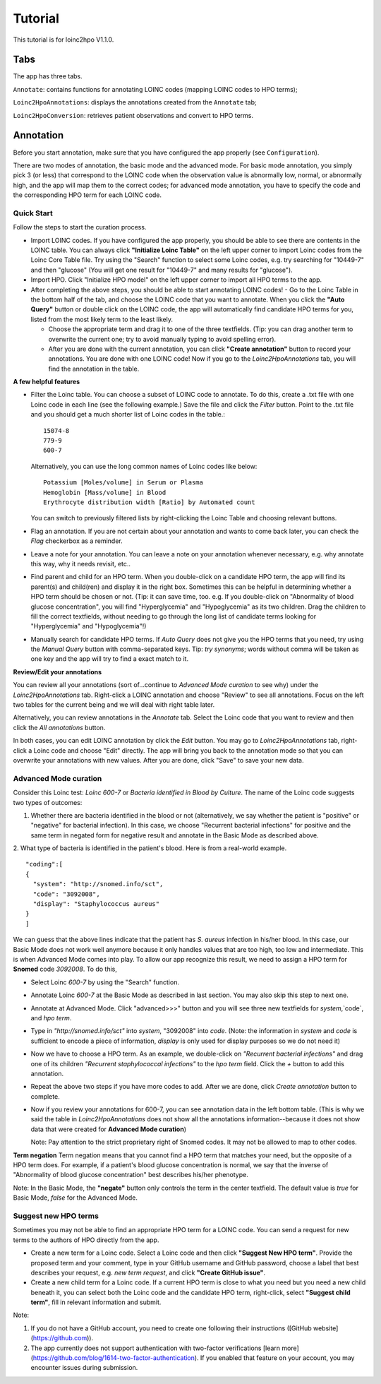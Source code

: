 Tutorial
========

This tutorial is for loinc2hpo V1.1.0.

Tabs
----
The app has three tabs.

``Annotate``: contains functions for annotating LOINC codes (mapping LOINC codes to HPO terms);

``Loinc2HpoAnnotations``: displays the annotations created from the ``Annotate`` tab;

``Loinc2HpoConversion``: retrieves patient observations and convert to HPO terms.

Annotation
----------

Before you start annotation, make sure that you have configured the app properly (see ``Configuration``).

There are two modes of annotation, the basic mode and the advanced mode. For basic mode annotation, you simply pick 3 (or less) that correspond to the LOINC code when the observation value is abnormally low, normal, or abnormally high, and the app will map them to the correct codes; for advanced mode annotation, you have to specify the code and the corresponding HPO term for each LOINC code.

Quick Start
~~~~~~~~~~~
Follow the steps to start the curation process.

- Import LOINC codes. If you have configured the app properly, you should be able to see there are contents in the LOINC table. You can always click **"Initialize Loinc Table"** on the left upper corner to import Loinc codes from the Loinc Core Table file. Try using the "Search" function to select some Loinc codes, e.g. try searching for "10449-7" and then "glucose" (You will get one result for "10449-7" and many results for "glucose").

- Import HPO. Click "Initialize HPO model" on the left upper corner to import all HPO terms to the app.

- After completing the above steps, you should be able to start annotating LOINC codes!
  - Go to the Loinc Table in the bottom half of the tab, and choose the LOINC code that you want to annotate. When you click the **"Auto Query"** button or double click on the LOINC code, the app will automatically find candidate HPO terms for you, listed from the most likely term to the least likely.

  - Choose the appropriate term and drag it to one of the three textfields. (Tip: you can drag another term to overwrite the current one; try to avoid manually typing to avoid spelling error).

  - After you are done with the current annotation, you can click **"Create annotation"** button to record your annotations. You are done with one LOINC code! Now if you go to the `Loinc2HpoAnnotations` tab, you will find the annotation in the table.

**A few helpful features**

- Filter the Loinc table. You can choose a subset of LOINC code to annotate. To do this, create a .txt file with one Loinc code in each line (see the following example.) Save the file and click the `Filter` button. Point to the .txt file and you should get a much shorter list of Loinc codes in the table.::

   15074-8
   779-9
   600-7

  Alternatively, you can use the long common names of Loinc codes like below: ::

   Potassium [Moles/volume] in Serum or Plasma
   Hemoglobin [Mass/volume] in Blood
   Erythrocyte distribution width [Ratio] by Automated count

  You can switch to previously filtered lists by right-clicking the Loinc Table and choosing relevant buttons.

- Flag an annotation. If you are not certain about your annotation and wants to come back later, you can check the `Flag` checkerbox as a reminder.

- Leave a note for your annotation. You can leave a note on your annotation whenever necessary, e.g. why annotate this way, why it needs revisit, etc..

- Find parent and child for an HPO term. When you double-click on a candidate HPO term, the app will find its parent(s) and child(ren) and display it in the right box. Sometimes this can be helpful in determining whether a HPO term should be chosen or not. (Tip: it can save time, too. e.g. If you double-click on "Abnormality of blood glucose concentration", you will find "Hyperglycemia" and "Hypoglycemia" as its two children. Drag the children to fill the correct textfields, without needing to go through the long list of candidate terms looking for "Hyperglycemia" and "Hypoglycemia"!)

- Manually search for candidate HPO terms. If `Auto Query` does not give you the HPO terms that you need, try using the `Manual Query` button with comma-separated keys. Tip: *try synonyms*; words without comma will be taken as one key and the app will try to find a exact match to it.


**Review/Edit your annotations**

You can review all your annotations (sort of...continue to `Advanced Mode curation` to see why) under the `Loinc2HpoAnnotations` tab. Right-click a LOINC annotation and choose "Review" to see all annotations. Focus on the left two tables for the current being and we will deal with right table later.

Alternatively, you can review annotations in the `Annotate` tab. Select the Loinc code that you want to review and then click the `All annotations` button.

In both cases, you can edit LOINC annotation by click the `Edit` button. You may go to `Loinc2HpoAnnotations` tab, right-click a Loinc code and choose "Edit" directly. The app will bring you back to the annotation mode so that you can overwrite your annotations with new values. After you are done, click "Save" to save your new data.

Advanced Mode curation
~~~~~~~~~~~~~~~~~~~~~~

Consider this Loinc test: `Loinc 600-7` or `Bacteria identified in Blood by Culture`. The name of the Loinc code suggests two types of outcomes:

1. Whether there are bacteria identified in the blood or not (alternatively, we say whether the patient is "positive" or "negative" for bacterial infection). In this case, we choose "Recurrent bacterial infections" for positive and the same term in negated form for negative result and annotate in the Basic Mode as described above.

2. What type of bacteria is identified in the patient's blood. Here is from a real-world example.
::

    "coding":[
    {
      "system": "http://snomed.info/sct",
      "code": "3092008",
      "display": "Staphylococcus aureus"
    }
    ]

We can guess that the above lines indicate that the patient has *S. aureus* infection in his/her blood. In this case, our Basic Mode does not work well anymore because it only handles values that are too high, too low and intermediate. This is when Advanced Mode comes into play. To allow our app recognize this result, we need to assign a HPO term for **Snomed** code `3092008`. To do this,

- Select Loinc `600-7` by using the "Search" function.
- Annotate Loinc `600-7` at the Basic Mode as described in last section. You may also skip this step to next one.
- Annotate at Advanced Mode. Click "advanced>>>" button and you will see three new textfields for `system`,`code`, and `hpo term`.
- Type in *"http://snomed.info/sct"* into `system`, "3092008" into `code`. (Note: the information in `system` and `code` is sufficient to encode a piece of information, `display` is only used for display purposes so we do not need it)
- Now we have to choose a HPO term. As an example, we double-click on *"Recurrent bacterial infections"* and drag one of its children *"Recurrent staphylococcal infections"* to the `hpo term` field. Click the `+` button to add this annotation.
- Repeat the above two steps if you have more codes to add. After we are done, click `Create annotation` button to complete.
- Now if you review your annotations for 600-7, you can see annotation data in the left bottom table. (This is why we said the table in `Loinc2HpoAnnotations` does not show all the annotations information--because it does not show data that were created for **Advanced Mode curation**)

  Note:
  Pay attention to the strict proprietary right of Snomed codes. It may not be allowed to map to other codes.

**Term negation**
Term negation means that you cannot find a HPO term that matches your need, but the opposite of a HPO term does. For example, if a patient's blood glucose concentration is normal, we say that the inverse of "Abnormality of blood glucose concentration" best describes his/her phenotype.

Note:
In the Basic Mode, the **"negate"** button only controls the term in the center textfield. The default value is `true` for Basic Mode, `false` for the Advanced Mode.


Suggest new HPO terms
~~~~~~~~~~~~~~~~~~~~~

Sometimes you may not be able to find an appropriate HPO term for a LOINC code. You can send a request for new terms to the authors of HPO directly from the app.

- Create a new term for a Loinc code. Select a Loinc code and then click **"Suggest New HPO term"**. Provide the proposed term and your comment, type in your GitHub username and GitHub password, choose a label that best describes your request, e.g. `new term request`, and click **"Create GitHub issue"**.

- Create a new child term for a Loinc code. If a current HPO term is close to what you need but you need a new child beneath it, you can select both the Loinc code and the candidate HPO term, right-click, select **"Suggest child term"**, fill in relevant information and submit.

Note:

1. If you do not have a GitHub account, you need to create one following their instructions ([GitHub website](https://github.com)).

2. The app currently does not support authentication with two-factor verifications [learn more](https://github.com/blog/1614-two-factor-authentication). If you enabled that feature on your account, you may encounter issues during submission.


